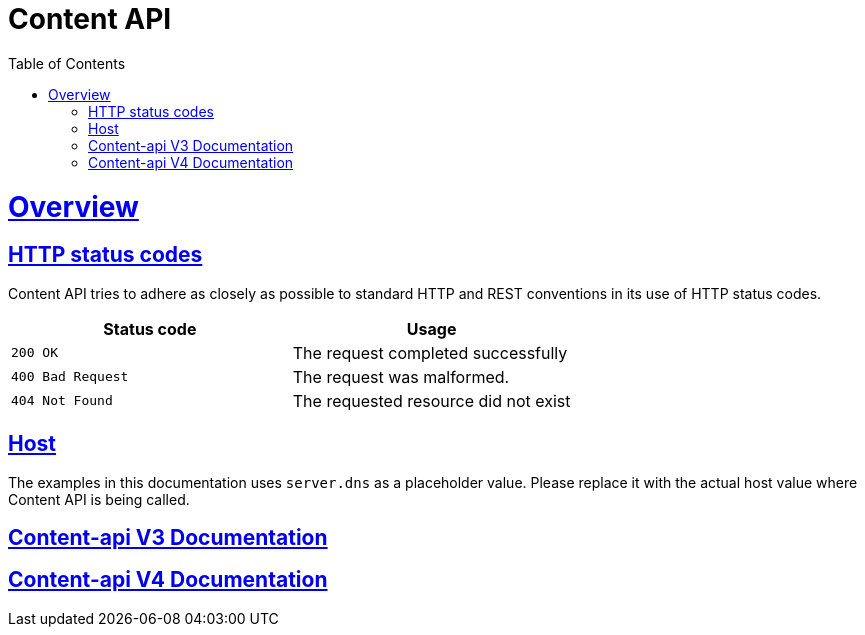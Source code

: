 = Content API
:doctype: book
:icons: font
:source-highlighter: highlightjs
:toc: left
:toclevels: 4
:sectlinks:

[[overview]]
= Overview

[[overview-http-status-codes]]
== HTTP status codes

Content API tries to adhere as closely as possible to standard HTTP and REST conventions in its
use of HTTP status codes.

|===
| Status code | Usage

| `200 OK`
| The request completed successfully

| `400 Bad Request`
| The request was malformed.

| `404 Not Found`
| The requested resource did not exist
|===

[[overview-host]]
== Host

The examples in this documentation uses `server.dns` as a placeholder value.
Please replace it with the actual host value where Content API is being called.

== link:v3/index.html[Content-api V3 Documentation]

== link:v4/index.html[Content-api V4 Documentation]


